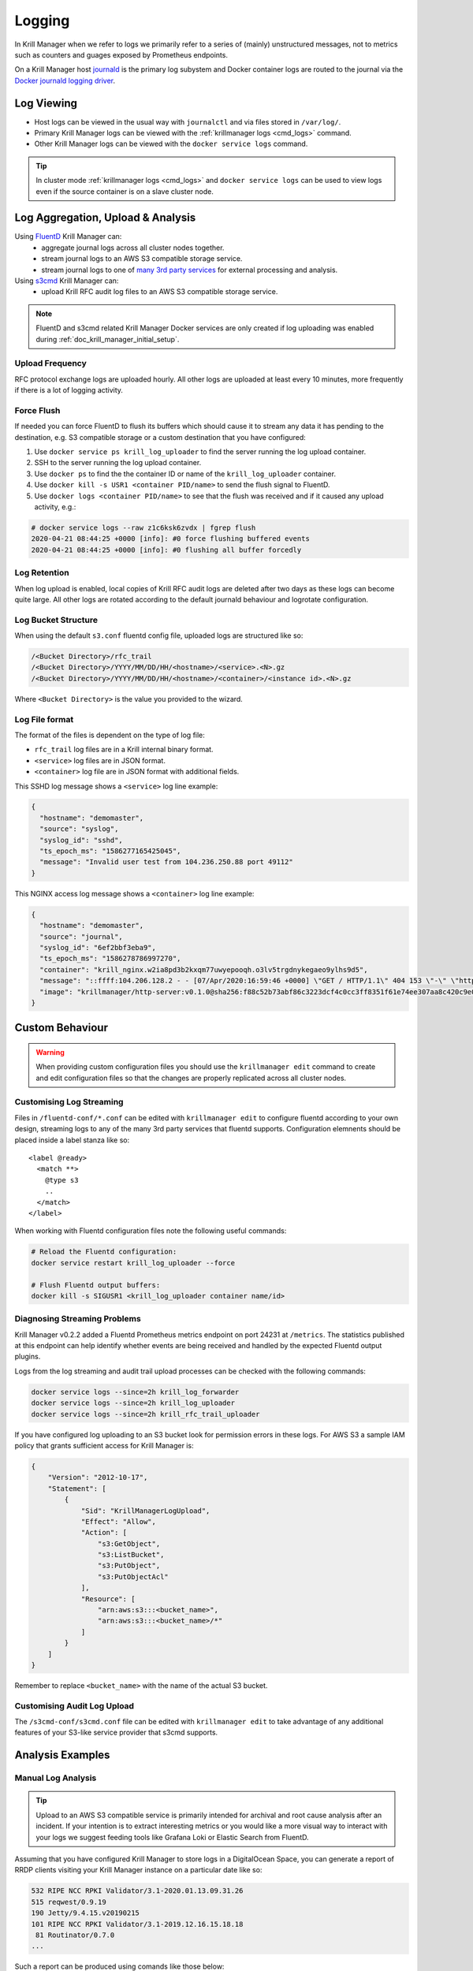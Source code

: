 .. _doc_krill_manager_logging:

Logging
=======

In Krill Manager when we refer to logs we primarily refer to a series of
(mainly) unstructured messages, not to metrics such as counters and guages
exposed by Prometheus endpoints.

On a Krill Manager host `journald <https://www.freedesktop.org/software/systemd/man/systemd-journald.service.html>`_
is the primary log subystem and Docker container logs are routed to the journal
via the `Docker journald logging driver <https://docs.docker.com/config/containers/logging/journald/>`_.

-----------
Log Viewing
-----------

- Host logs can be viewed in the usual way with ``journalctl`` and via files
  stored in ``/var/log/``.
- Primary Krill Manager logs can be viewed with the
  :ref:`krillmanager logs <cmd_logs>` command.
- Other Krill Manager logs can be viewed with the ``docker service logs``
  command.

.. tip:: In cluster mode :ref:`krillmanager logs <cmd_logs>` and
         ``docker service logs`` can be used to view logs even if the source
         container is on a slave cluster node.

----------------------------------
Log Aggregation, Upload & Analysis
----------------------------------

Using `FluentD <https://www.fluentd.org/>`_ Krill Manager can:
  - aggregate journal logs across all cluster nodes together.
  - stream journal logs to an AWS S3 compatible storage service.
  - stream journal logs to one of `many 3rd party services <https://www.fluentd.org/dataoutputs>`_
    for external processing and analysis.


Using `s3cmd <https://s3tools.org/s3cmd>`_ Krill Manager can:
  - upload Krill RFC audit log files to an AWS S3 compatible storage service.

.. note:: FluentD and s3cmd related Krill Manager Docker services are only
          created if log uploading was enabled during :ref:`doc_krill_manager_initial_setup`.

Upload Frequency
----------------

RFC protocol exchange logs are uploaded hourly. All other logs are uploaded at
least every 10 minutes, more frequently if there is a lot of logging activity.

Force Flush
-----------

If needed you can force FluentD to flush its buffers which should cause it to
stream any data it has pending to the destination, e.g. S3 compatible storage or
a custom destination that you have configured:

1. Use ``docker service ps krill_log_uploader`` to find the server running the
   log upload container.
2. SSH to the server running the log upload container.
3. Use ``docker ps`` to find the the container ID or name of the
   ``krill_log_uploader`` container.
4. Use ``docker kill -s USR1 <container PID/name>`` to send the flush signal to
   FluentD.
5. Use ``docker logs <container PID/name>`` to see that the flush was received and
   if it caused any upload activity, e.g.:

.. code-block:: bash

   # docker service logs --raw z1c6ksk6zvdx | fgrep flush
   2020-04-21 08:44:25 +0000 [info]: #0 force flushing buffered events
   2020-04-21 08:44:25 +0000 [info]: #0 flushing all buffer forcedly

Log Retention
-------------

When log upload is enabled, local copies of Krill RFC audit logs are deleted
after two days as these logs can become quite large. All other logs are
rotated according to the default journald behaviour and logrotate
configuration.

Log Bucket Structure
--------------------

When using the default ``s3.conf`` fluentd config file, uploaded logs are
structured like so:

.. code-block:: bash
 
   /<Bucket Directory>/rfc_trail
   /<Bucket Directory>/YYYY/MM/DD/HH/<hostname>/<service>.<N>.gz
   /<Bucket Directory>/YYYY/MM/DD/HH/<hostname>/<container>/<instance id>.<N>.gz

Where ``<Bucket Directory>`` is the value you provided to the wizard.

Log File format
---------------

The format of the files is dependent on the type of log file:

- ``rfc_trail`` log files are in a Krill internal binary format.
- ``<service>`` log files are in JSON format.
- ``<container>`` log file are in JSON format with additional fields.

This SSHD log message shows a ``<service>`` log line example:

.. code-block:: json

   {
     "hostname": "demomaster",
     "source": "syslog",
     "syslog_id": "sshd",
     "ts_epoch_ms": "1586277165425045",
     "message": "Invalid user test from 104.236.250.88 port 49112"
   }

This NGINX access log message shows a ``<container>`` log line example:

.. code-block:: json

   {
     "hostname": "demomaster",
     "source": "journal",
     "syslog_id": "6ef2bbf3eba9",
     "ts_epoch_ms": "1586278786997270",
     "container": "krill_nginx.w2ia8pd3b2kxqm77uwyepooqh.o3lv5trgdnykegaeo9ylhs9d5",
     "message": "::ffff:104.206.128.2 - - [07/Apr/2020:16:59:46 +0000] \"GET / HTTP/1.1\" 404 153 \"-\" \"https://gdnplus.com:Gather Analyze Provide.\" \"-\"",
     "image": "krillmanager/http-server:v0.1.0@sha256:f88c52b73abf86c3223dcf4c0cc3ff8351f61e74ee307aa8c420c9e0856678f7"
   }

----------------
Custom Behaviour
----------------

.. Warning:: When providing custom configuration files you should use the
             ``krillmanager edit`` command to create and edit configuration
             files so that the changes are properly replicated across all
             cluster nodes.

Customising Log Streaming
-------------------------

Files in ``/fluentd-conf/*.conf`` can be edited with ``krillmanager edit`` to
configure fluentd according to your own design, streaming logs to any of the
many 3rd party services that fluentd supports. Configuration elemnents should be
placed inside a label stanza like so:

.. parsed-literal::

   <label @ready>
     <match \*\*>
       @type s3
       ..
     </match>
   </label>

When working with Fluentd configuration files note the following useful
commands:


.. code-block:: bash

    # Reload the Fluentd configuration:
    docker service restart krill_log_uploader --force

    # Flush Fluentd output buffers:
    docker kill -s SIGUSR1 <krill_log_uploader container name/id>

.. seealso::
     - `fluentd: List of Data Outputs <fluentd.org/dataoutputs>`_
     - `fluentd: Input / Output Plugins <https://www.fluentd.org/plugins/all#input-output>`_

Diagnosing Streaming Problems
-----------------------------

Krill Manager v0.2.2 added a Fluentd Prometheus metrics endpoint on port 24231
at ``/metrics``. The statistics published at this endpoint can help identify
whether events are being received and handled by the expected Fluentd output
plugins.

Logs from the log streaming and audit trail upload processes can be checked with the following commands:

.. code-block:: bash

   docker service logs --since=2h krill_log_forwarder
   docker service logs --since=2h krill_log_uploader
   docker service logs --since=2h krill_rfc_trail_uploader

If you have configured log uploading to an S3 bucket look for permission errors in these logs. For AWS S3 a sample IAM policy that grants sufficient access for Krill Manager is:

.. code-block:: json

   {
       "Version": "2012-10-17",
       "Statement": [
           {
               "Sid": "KrillManagerLogUpload",
               "Effect": "Allow",
               "Action": [
                   "s3:GetObject",
                   "s3:ListBucket",
                   "s3:PutObject",
                   "s3:PutObjectAcl"
               ],
               "Resource": [
                   "arn:aws:s3:::<bucket_name>",
                   "arn:aws:s3:::<bucket_name>/*"
               ]
           }
       ]
   }

Remember to replace ``<bucket_name>`` with the name of the actual S3 bucket.

Customising Audit Log Upload
----------------------------

The ``/s3cmd-conf/s3cmd.conf`` file can be edited with ``krillmanager edit`` to take advantage of any additional
features of your S3-like service provider that s3cmd supports.

.. seealso::
     - `About the s3cmd configuration file <https://s3tools.org/kb/item14.htm>`_

-----------------
Analysis Examples
-----------------

Manual Log Analysis
-------------------

.. Tip:: Upload to an AWS S3 compatible service is primarily intended for
         archival and root cause analysis after an incident. If your intention
         is to extract interesting metrics or you would like a more visual way
         to interact with your logs we suggest feeding tools like Grafana Loki
         or Elastic Search from FluentD.

Assuming that you have configured Krill Manager to store logs in a DigitalOcean
Space, you can generate a report of RRDP clients visiting your Krill Manager
instance on a particular date like so:

.. code-block:: bash

    532 RIPE NCC RPKI Validator/3.1-2020.01.13.09.31.26
    515 reqwest/0.9.19
    190 Jetty/9.4.15.v20190215
    101 RIPE NCC RPKI Validator/3.1-2019.12.16.15.18.18
     81 Routinator/0.7.0
    ...

Such a report can be produced using comands like those below:

.. code-block:: bash

   $ DATE_OF_INTEREST="2020/05/11"
   $ S3_BUCKET_NAME="my-bucket-name"
   $ export AWS_ACCESS_KEY_ID="your-access-key"
   $ export AWS_SECRET_ACCESS_KEY="your-secret-access-key"
   $ docker run -it --rm \
      -v /tmp/logs:/mnt/logs \
      -e AWS_ACCESS_KEY_ID \
      -e AWS_SECRET_ACCESS_KEY \
      --entrypoint=s3cmd \
      krillmanager/log-uploader:v0.1.1 \
        get \
          -r \
          --host-bucket="%(bucket)s.ams3.digitaloceanspaces.com" \
          --rexclude=".*" \
          --rinclude=".*${DATE_OF_INTEREST}.*/krill_nginx/.*" \
          s3://${S3_BUCKET_NAME}/logs/ /mnt/logs/
   $ find /tmp/logs/ \
       -name '*.gz' \
       -exec zcat {} \; | \
         jq -r '.message | select(contains("/rrdp/"))' | \
           grep -oP '[0-9]+ [0-9]+ "-" \K"[^"]+"' | \
             cut -d '"' -f 2 | \
               sort | \
                 uniq -c | \
                   sort -rn

Streaming to Elasticsearch
--------------------------

.. note:: The examples below require Krill Manager v0.2.2 or higher.

Using the Fluentd support integrated into Krill Manager you can stream logs to
3rd party log analysis tools such as `EFK <https://www.digitalocean.com/community/tutorials/how-to-set-up-an-elasticsearch-fluentd-and-kibana-efk-logging-stack-on-kubernetes>`_
(Elasticsearch, Fluentd and Kibana).

When streaming to an external service you can either do that:

  - Instead of streaming to an S3 storage backend: replace ``s3.conf``.
  - In addition to streaming to an S3 storage backend: modify ``s3.conf`` and add
    additional Fluentd config files.

Below is an example configuration for sending rsync access logs to
Elasticsearch:

.. parsed-literal::

   # elastic-search.conf
   <label @ready>
     <filter \*\*>
       @type grep
       <regexp>
         key container
         pattern /krill_rsyncd\..+/
       </regexp>
     </filter>

     <filter \*\*>
       # Given a log record with a message field whose value is like:
       #   2020/05/11 23:59:59 [31881] connect from UNDETERMINED (105.16.160.2)
       @type parser
       key_name message
       reserve_data true
       <parse>
         @type regexp
         expression /^(?<datetime>\d+\/\d+\/\d+ \d+:\d+:\d+) \[(?<unknown>[^]]*)\] connect from (?<client_host>[^ ]+) \((?<client_ip>[^)]*)\)$/
       </parse>
     </filter>

     <match \*\*>
       @type elasticsearch
       host elasticsearch.mydomain.com
       port 9200
       logstash_format true
     </match>
   </label>

A similar technique can be used to stream NGINX access logs, using the built-in
``nginx`` parser in Fluentd. However, if you use a CDN (content delivery
network) in front of your Krill Manager instance(s) you'll want to analzye the
CDN provider logs, not the NGINX logs.

To stream rsync access logs to Elasticsearch but also still upload all logs to
an S3 compatible storage target, use a copy configuration like so:

.. parsed-literal::

   # copy.conf
   <label @ready>
     <match \*\*>
       @type copy
       <store>
         @type relabel
         @label @s3
       </store>
       <store>
         @type relabel
         @label @elastic-search
       </store>
     </match>
   </label>

   # elasticsearch.conf
   <label @elastic-search>
     # the remainder of this file is the same as above
   </label>

   # s3.conf
   <label @s3>
     # the remainder of this file is the same as the stock s3.conf file
     # that comes with Krill Manager.
   </label>

Installing Additional Fluentd Plugins
-------------------------------------

Krill Manager comes with the following Fluentd plugins pre-installed:

- fluent-plugin-elasticsearch
- fluent-plugin-prometheus
- fluent-plugin-rewrite-tag-filter
- fluent-plugin-s3
- fluent-plugin-systemd

.. note:: The Elasticsearch plugin is included with Krill Manager from v0.2.2.

.. code-block:: bash

   $ CONTAINER_ID=$(sudo docker ps -q --filter "name=krill_log_uploader")
   $ sudo docker exec -it ${CONTAINER_ID} /bin/bash
   # gem install fluent-plugin-XXX
   # exit
   $ sudo docker commit ${CONTAINER_ID} krillmanager/log-streamer:custom
   $ sudo docker service update krill_log_uploader --image krillmanager/log-streamer:custom

.. warning:: An upgrade of Krill Manager may cause the service to revert to
             a stock Krill Manager image. Repeat the steps above to re-install
             the missing plugin. You can also request inclusion of the plugin
             in the next Krill Manager release by submitting an issue to the
             `Krill Manager GitHub issue tracker <https://github.com/NLnetLabs/krillmanager/issues/new/choose>`_.
